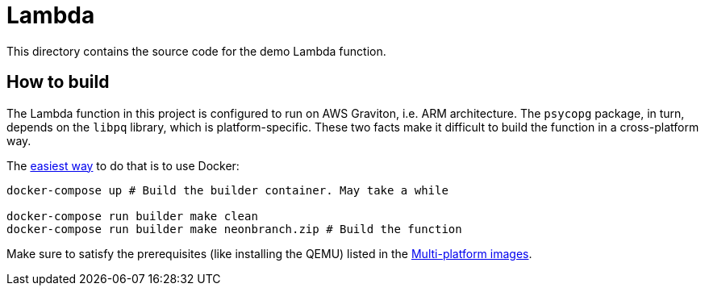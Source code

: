 = Lambda

This directory contains the source code for the demo Lambda function.

== How to build

The Lambda function in this project is configured to run on AWS Graviton, i.e. ARM architecture.
The `psycopg` package, in turn, depends on the `libpq` library, which is platform-specific.
These two facts make it difficult to build the function in a cross-platform way.

The https://stackoverflow.com/q/76048534/750510[easiest way] to do that is to use Docker:

[source,bash]
----
docker-compose up # Build the builder container. May take a while

docker-compose run builder make clean
docker-compose run builder make neonbranch.zip # Build the function
----

Make sure to satisfy the prerequisites (like installing the QEMU) listed in the https://docs.docker.com/build/building/multi-platform[Multi-platform images].
